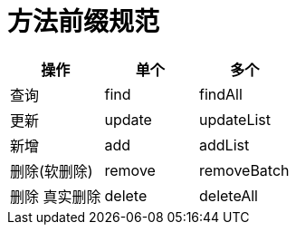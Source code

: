 = 方法前缀规范

|===
| 操作 | 单个 | 多个

| 查询
| find
| findAll

| 更新
| update
|updateList

|新增
| add
| addList

|删除(软删除)
| remove
| removeBatch

| 删除 真实删除
| delete
| deleteAll
|===
